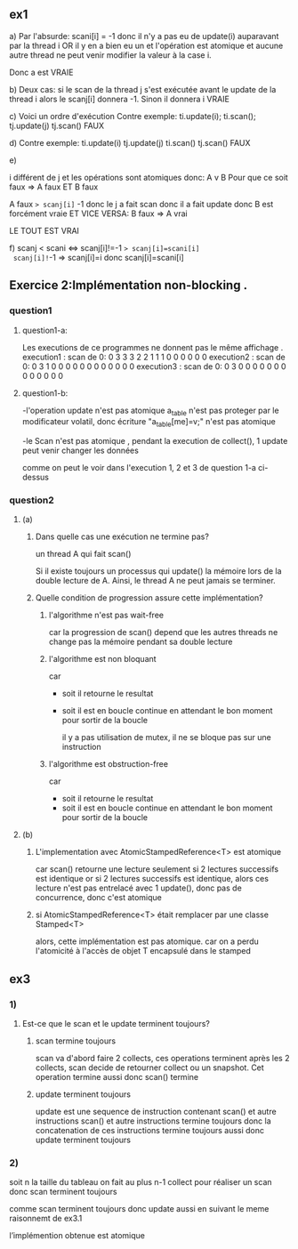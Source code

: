 ** ex1
a) Par l'absurde: scani[i] = -1 
donc il n'y a pas eu de update(i) auparavant par la thread i OR il y en a bien eu un et l'opération est atomique et aucune autre thread ne peut venir modifier la valeur à la case i.

Donc a est VRAIE

b) Deux cas: 
si le scan de la thread j s'est exécutée avant le update de la thread i alors le scanj[i] donnera -1. 
Sinon il donnera i
VRAIE

c) Voici un ordre d'exécution Contre exemple:
 ti.update(i);
 ti.scan();
 tj.update(j)
 tj.scan()
 FAUX

 d)
Contre exemple:
 ti.update(i)
 tj.update(j)
 ti.scan()
 tj.scan()
 FAUX

 e) 

i différent de j et les opérations sont atomiques donc:
A v B
Pour que ce soit faux => A faux ET B faux

A faux => scanj[i]= -1 donc le j a fait scan donc il a fait update
donc B est forcément vraie
ET VICE VERSA:
B faux => A vrai

LE TOUT EST VRAI

f) scanj < scani <=> scanj[i]!=-1 => scanj[i]=scani[i]
 scanj[i]!=-1 => scanj[i]=i donc scanj[i]=scani[i]

** Exercice 2:Implémentation non-blocking .

*** question1
**** question1-a:
     
        Les executions de ce programmes ne donnent pas le même affichage .
             execution1 : 
                 scan de 0: 0 3 3 3 2 2 1 1 1 0 0 0 0 0 0 
             execution2 :
                 scan de 0: 0 3 1 0 0 0 0 0 0 0 0 0 0 0 0 
             execution3 : 
                 scan de 0: 0 3 0 0 0 0 0 0 0 0 0 0 0 0 0 
**** question1-b:
      
           -l'operation update n'est pas atomique
            a_table n'est pas proteger par le modificateur volatil, donc écriture "a_table[me]=v;" n'est pas atomique
            
           -le Scan n'est pas atomique ,
pendant la execution de collect(), 1 update peut venir changer les données

comme on peut le voir dans l'execution 1, 2 et 3 de question 1-a ci-dessus

           
*** question2
**** (a)
***** Dans quelle cas une exécution ne termine pas?
un thread A qui fait scan()

Si il existe toujours un processus qui update() la mémoire lors de la double lecture de A. Ainsi, le thread A ne peut jamais se terminer.
***** Quelle condition de progression assure cette implémentation?
****** l'algorithme n'est pas wait-free
car la progression de scan() depend que les autres threads ne change pas la mémoire pendant sa double lecture
****** l'algorithme est non bloquant
car
- soit il retourne le resultat
- soit il est en boucle continue en attendant le bon moment pour sortir de la boucle

 il y a pas utilisation de mutex, il ne se bloque pas sur une instruction
****** l'algorithme est obstruction-free
car 
- soit il retourne le resultat
- soit il est en boucle continue en attendant le bon moment pour sortir de la boucle
**** (b) 
***** L'implementation avec AtomicStampedReference<T> est atomique
car scan() retourne une lecture seulement si 2 lectures successifs est identique
or si 2 lectures successifs est identique, alors ces lecture n'est pas entrelacé avec 1 update(),
donc pas de concurrence, donc c'est atomique
***** si AtomicStampedReference<T> était remplacer par une classe Stamped<T>
alors, cette implémentation est pas atomique.
car on a perdu l'atomicité à l'accès de objet T encapsulé dans le stamped
** ex3
*** 1)
**** Est-ce que le scan et le update terminent toujours?
***** scan termine toujours
scan va d'abord faire 2 collects, ces operations terminent
après les 2 collects, scan decide de retourner collect ou un snapshot. Cet operation termine aussi
donc scan() termine
***** update terminent toujours
update est une sequence de instruction contenant scan() et autre instructions
scan() et autre instructions termine toujours
donc la concatenation de ces instructions termine toujours aussi
donc update terminent toujours



*** 2)
soit n la taille du tableau
on fait au plus n-1  collect pour réaliser un scan
donc scan terminent toujours

comme scan terminent toujours
donc update aussi en suivant le meme raisonnemt de ex3.1

l’implémention obtenue est atomique
